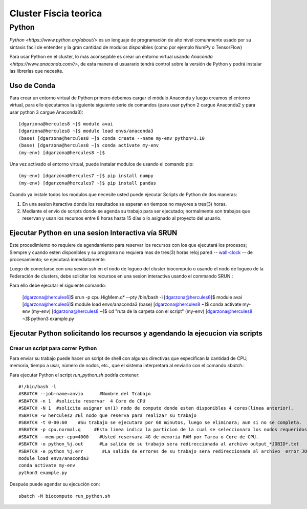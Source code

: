 Cluster Físcia teorica 
#################

**Python**
*********

`Python <https://www.python.org/about/>` es un lenguaje de programación de alto nivel comunmente usado por su sintaxis facil de entender y la gran cantidad de modulos disponibles (como por ejemplo NumPy o TensorFlow)

Para usar Python en el cluster, lo más aconsejable es crear un entorno virtual usando `Anaconda <https://www.anaconda.com//>`, de esta manera el usuarario tendrá control sobre la versión de Python y podrá instalar las librerías que necesite. 

Uso de Conda
================================

Para crear un entorno virtual de Python primero debemos cargar el módulo Anaconda y luego creamos el entorno virtual, para ello ejecutamos la siguiente siguiente serie de comandos (para usar python 2 cargue Anaconda2 y para usar python 3 cargue Anaconda3)::
 
 [dgarzona@hercules8 ~]$ module avai
 [dgarzona@hercules8 ~]$ module load envs/anaconda3
 (base) [dgarzona@hercules8 ~]$ conda create --name my-env python=3.10
 (base) [dgarzona@hercules8 ~]$ conda activate my-env
 (my-env) [dgarzona@hercules8 ~]$ 

Una vez activado el entorno virtual, puede instalar modulos de usando el comando pip:: 

 (my-env) [dgarzona@hercules7 ~]$ pip install numpy
 (my-env) [dgarzona@hercules7 ~]$ pip install pandas

Cuando ya instale todos los modulos que necesite usted puede ejecutar Scripts de Python de dos maneras::

1. En una sesion iteractiva donde los resultados se esperan en tiempos no mayores a tres(3) horas. 
2. Mediante el envío de scripts donde se agenda su trabajo para ser ejecutado; normalmente son trabajos que reservan y usan los recursos entre 8 horas hasta 15 días o lo asignado al proyecto del usuario.

Ejecutar Python en una sesion Interactiva vía SRUN
================================

Este procedimiento no requiere de agendamiento para reservar los recursos con los que ejecutará los procesos;  Siempre y cuando esten disponibles y su programa no requiera mas de tres(3) horas reloj pared -- `wall-clock <https://en.wikipedia.org/wiki/Elapsed_real_time#:~:text=Elapsed%20real%20time%2C%20real%20time,at%20which%20the%20task%20started.>`_  -- de procesamiento; se ejecutará inmediatamente.

Luego de conectarse con una sesion ssh en el nodo de logueo del cluster biocomputo o usando el nodo de logueo de la Federación de clusters, debe solicitar los recursos en una sesion interactiva usando el commando SRUN.::

Para ello debe ejecutar el siguiente comando:

 [dgarzona@hercules6]$ srun -p cpu.HigMem.q* --pty /bin/bash -i
 [dgarzona@hercules6]$ module avai
 [dgarzona@hercules6]$ module load envs/anaconda3
 (base) [dgarzona@hercules8 ~]$ conda activate my-env
 (my-env) [dgarzona@hercules8 ~]$ cd "ruta de la carpeta con el script"
 (my-env) [dgarzona@hercules8 ~]$ python3 example.py

Ejecutar Python solicitando los recursos y agendando la ejecucion via scripts
=============================================

Crear un script para correr Python
----------------------------------------
Para enviar su trabajo puede hacer un script de shell con algunas directivas que especifican la cantidad de CPU, memoria, tiempo a usar, número de nodos, etc., que el sistema interpretará al enviarlo con el comando *sbatch*.::

Para ejecutar Python el script *run_python.sh* podría contener::

 #!/bin/bash -l
 #SBATCH --job-name=anvio      #Nombre del Trabajo
 #SBATCH -n 1  #solicita reservar  4 Core de CPU  
 #SBATCH -N 1  #solicita asignar un(1) nodo de computo donde esten disponibles 4 cores(linea anterior).
 #SBATCH -w hercules2 #El nodo que reserva para realizar su trabajo
 #SBATCH -t 0-00:60    #Su trabajo se ejecutara por 60 minutos, luego se eliminara; aun si no se completa.
 #SBATCH -p cpu.normal.q     #Esta linea indica la particion de la cual se seleccionara los nodos requeridos.
 #SBATCH --mem-per-cpu=4000    #Usted reservara 4G de memoria RAM por Tarea o Core de CPU.
 #SBATCH -o python_%j.out      #La salida de su trabajo sera redireccionada al archivo output_*JOBID*.txt
 #SBATCH -e python_%j.err       #La salida de errores de su trabajo sera redireccionada al archivo  error_JOBID.txt
 module load envs/anaconda3
 conda activate my-env
 python3 example.py

Después puede agendar su ejecución con::

 sbatch -M biocomputo run_python.sh
